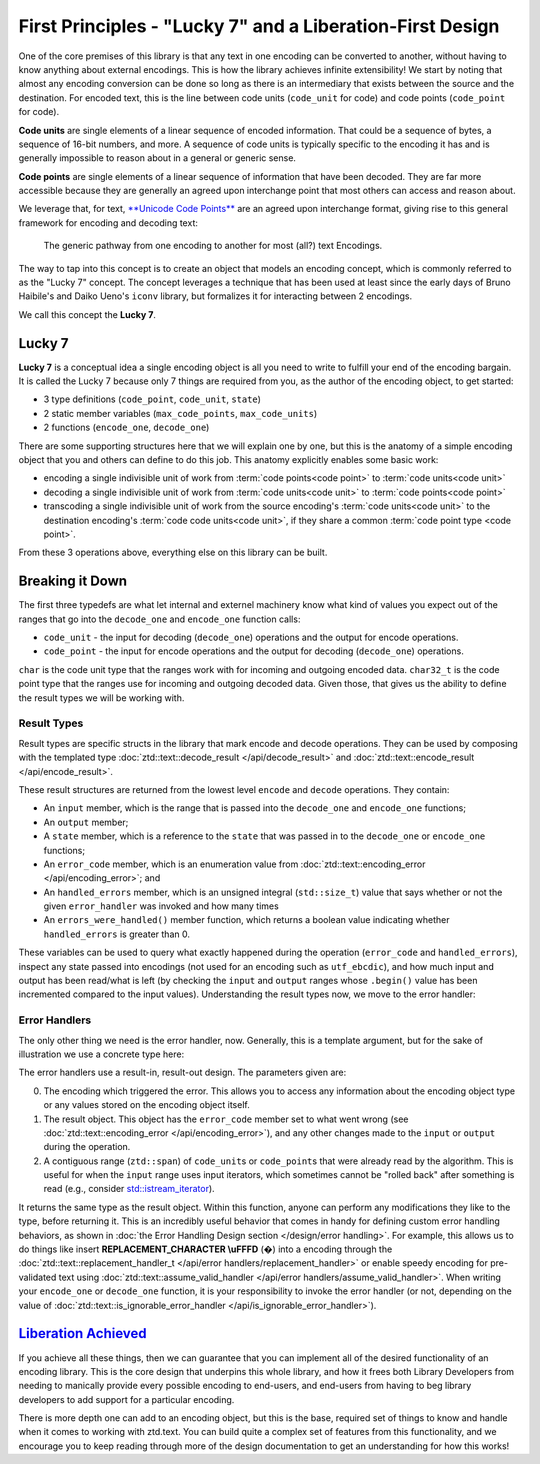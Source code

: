 .. =============================================================================
..
.. ztd.text
.. Copyright © 2022 JeanHeyd "ThePhD" Meneide and Shepherd's Oasis, LLC
.. Contact: opensource@soasis.org
..
.. Commercial License Usage
.. Licensees holding valid commercial ztd.text licenses may use this file in
.. accordance with the commercial license agreement provided with the
.. Software or, alternatively, in accordance with the terms contained in
.. a written agreement between you and Shepherd's Oasis, LLC.
.. For licensing terms and conditions see your agreement. For
.. further information contact opensource@soasis.org.
..
.. Apache License Version 2 Usage
.. Alternatively, this file may be used under the terms of Apache License
.. Version 2.0 (the "License") for non-commercial use; you may not use this
.. file except in compliance with the License. You may obtain a copy of the
.. License at
..
.. 		https://www.apache.org/licenses/LICENSE-2.0
..
.. Unless required by applicable law or agreed to in writing, software
.. distributed under the License is distributed on an "AS IS" BASIS,
.. WITHOUT WARRANTIES OR CONDITIONS OF ANY KIND, either express or implied.
.. See the License for the specific language governing permissions and
.. limitations under the License.
..
.. =============================================================================>

First Principles - "Lucky 7" and a Liberation-First Design
==========================================================

One of the core premises of this library is that any text in one encoding can be converted to another, without having to know anything about external encodings. This is how the library achieves infinite extensibility! We start by noting that almost any encoding conversion can be done so long as there is an intermediary that exists between the source and the destination. For encoded text, this is the line between code units (``code_unit`` for code) and code points (``code_point`` for code).

**Code units** are single elements of a linear sequence of encoded information. That could be a sequence of bytes, a sequence of 16-bit numbers, and more. A sequence of code units is typically specific to the encoding it has and is generally impossible to reason about in a general or generic sense.

**Code points** are single elements of a linear sequence of information that have been decoded. They are far more accessible because they are generally an agreed upon interchange point that most others can access and reason about.

We leverage that, for text, `**Unicode Code Points** <https://en.wikipedia.org/wiki/Unicode#Code_point_planes_and_blocks>`_ are an agreed upon interchange format, giving rise to this general framework for encoding and decoding text:

.. _design-lucky 7-transcoding loop:

.. figure:: /img/transcoding-path.png
   :alt: The typical encoding path, from one encoding to another.

   The generic pathway from one encoding to another for most (all?) text Encodings.


The way to tap into this concept is to create an object that models an encoding concept, which is commonly referred to as the "Lucky 7" concept. The concept leverages a technique that has been used at least since the early days of Bruno Haibile's and Daiko Ueno's ``iconv`` library, but formalizes it for interacting between 2 encodings.

We call this concept the **Lucky 7**.




Lucky 7
-------

**Lucky 7** is a conceptual idea a single encoding object is all you need to write to fulfill your end of the encoding bargain. It is called the Lucky 7 because only 7 things are required from you, as the author of the encoding object, to get started:

- 3 type definitions (``code_point``, ``code_unit``, ``state``)
- 2 static member variables (``max_code_points``, ``max_code_units``)
- 2 functions (``encode_one``, ``decode_one``)


.. code-block:: cpp
	:linenos:

	#include <cstddef>
	#include <span>

	struct empty_struct {};

	struct utf_ebcdic {
		// (1)
		using code_unit  = char;
		// (2)
		using code_point = char32_t;
		// (3)
		using state      = empty_struct;

		// (4)
		static constexpr inline std::size_t max_code_points = 1;
		// (5)
		static constexpr inline std::size_t max_code_units  = 6;
		
		// (6)
		ue_encode_result encode_one(
			ztd::span<const code_point> input,
			ztd::span<code_unit> output,
			state& current,
			ue_encode_error_handler error_handler
		);

		// (7)
		ue_decode_result decode_one(
			ztd::span<const code_unit> input,
			ztd::span<code_point> output,
			state& current,
			ue_decode_error_handler error_handler
		);
	};


There are some supporting structures here that we will explain one by one, but this is the anatomy of a simple encoding object that you and others can define to do this job. This anatomy explicitly enables some basic work:

- encoding a single indivisible unit of work from :term:`code points<code point>` to :term:`code units<code unit>`
- decoding a single indivisible unit of work from :term:`code units<code unit>` to :term:`code points<code point>`
- transcoding a single indivisible unit of work from the source encoding's :term:`code units<code unit>` to the destination encoding's :term:`code code units<code unit>`, if they share a common :term:`code point type <code point>`.

From these 3 operations above, everything else on this library can be built.



Breaking it Down
----------------

The first three typedefs are what let internal and externel machinery know what kind of values you expect out of the ranges that go into the ``decode_one`` and ``encode_one`` function calls:

- ``code_unit`` - the input for decoding (``decode_one``) operations and the output for encode operations.
- ``code_point`` - the input for encode operations and the output for decoding (``decode_one``) operations.

``char`` is the code unit type that the ranges work with for incoming and outgoing encoded data. ``char32_t`` is the code point type that the ranges use for incoming and outgoing decoded data. Given those, that gives us the ability to define the result types we will be working with.


Result Types
++++++++++++

Result types are specific structs in the library that mark encode and decode operations. They can be used by composing with the templated type :doc:`ztd::text::decode_result </api/decode_result>` and :doc:`ztd::text::encode_result </api/encode_result>`.

.. code-block:: cpp
	:linenos:
	
	#include <ztd/text/encode_result.hpp>
	#include <ztd/text/decode_result.hpp>

	using ue_decode_result = ztd::text::decode_result<
		ztd::span<const char>,
		ztd::span<char32_t>,
		empty_struct
	>;

	using ue_encode_result = ztd::text::encode_result<
		ztd::span<const char32_t>,
		ztd::span<char>,
		empty_struct
	>;


These result structures are returned from the lowest level ``encode`` and ``decode`` operations. They contain:

- An ``input`` member, which is the range that is passed into the ``decode_one`` and ``encode_one`` functions;
- An ``output`` member;
- A  ``state`` member, which is a reference to the ``state`` that was passed in to the ``decode_one`` or ``encode_one`` functions;
- An ``error_code`` member, which is an enumeration value from :doc:`ztd::text::encoding_error </api/encoding_error>`; and
- An ``handled_errors`` member, which is an unsigned integral (``std::size_t``) value that says whether or not the given ``error_handler`` was invoked and how many times
- An ``errors_were_handled()`` member function, which returns a boolean value indicating whether ``handled_errors`` is greater than 0.

These variables can be used to query what exactly happened during the operation (``error_code`` and ``handled_errors``), inspect any state passed into encodings (not used for an encoding such as ``utf_ebcdic``), and how much input and output has been read/what is left (by checking the ``input`` and ``output`` ranges whose ``.begin()`` value has been incremented compared to the input values). Understanding the result types now, we move to the error handler:


Error Handlers
++++++++++++++

The only other thing we need is the error handler, now. Generally, this is a template argument, but for the sake of illustration we use a concrete type here:

.. code-block:: cpp
	:linenos:

	#include <functional>

	using ue_decode_error_handler = std::function<
		ue_decode_result(
			const utf_ebcdic&,
			ue_decode_result,
			ztd::span<char>
		)
	>;

	using ue_encode_error_handler = std::function<
		ue_encode_result(
			const utf_ebcdic&,
			ue_encode_result,
			ztd::span<char32_t>
		)
	>;

The error handlers use a result-in, result-out design. The parameters given are:

0. The encoding which triggered the error. This allows you to access any information about the encoding object type or any values stored on the encoding object itself.
1. The result object. This object has the ``error_code`` member set to what went wrong (see :doc:`ztd::text::encoding_error </api/encoding_error>`), and any other changes made to the ``input`` or ``output`` during the operation.
2. A contiguous range (``ztd::span``) of ``code_unit``\ s or ``code_point``\ s that were already read by the algorithm. This is useful for when the ``input`` range uses input iterators, which sometimes cannot be "rolled back" after something is read (e.g., consider `std::istream_iterator <https://en.cppreference.com/w/cpp/iterator/istream_iterator>`_).

It returns the same type as the result object. Within this function, anyone can perform any modifications they like to the type, before returning it. This is an incredibly useful behavior that comes in handy for defining custom error handling behaviors, as shown in :doc:`the Error Handling Design section </design/error handling>`. For example, this allows us to do things like insert **REPLACEMENT_CHARACTER \\uFFFD** (�) into a encoding through the :doc:`ztd::text::replacement_handler_t </api/error handlers/replacement_handler>` or enable speedy encoding for pre-validated text using :doc:`ztd::text::assume_valid_handler </api/error handlers/assume_valid_handler>`. When writing your ``encode_one`` or ``decode_one`` function, it is your responsibility to invoke the error handler (or not, depending on the value of :doc:`ztd::text::is_ignorable_error_handler </api/is_ignorable_error_handler>`).


`Liberation Achieved <https://www.youtube.com/watch?v=cZGEscLKlEQ>`_
--------------------------------------------------------------------

If you achieve all these things, then we can guarantee that you can implement all of the desired functionality of an encoding library. This is the core design that underpins this whole library, and how it frees both Library Developers from needing to manically provide every possible encoding to end-users, and end-users from having to beg library developers to add support for a particular encoding.

.. image:: /img/freedom.png
	:alt: Image of the Presentation during the Black Flag Liberation section from Pure Virtual C++ 2020, a Conference by Microsoft and Sy Brand.
	:target: https://www.youtube.com/watch?v=w4qYf2pvPg4&t=2535

There is more depth one can add to an encoding object, but this is the base, required set of things to know and handle when it comes to working with ztd.text. You can build quite a complex set of features from this functionality, and we encourage you to keep reading through more of the design documentation to get an understanding for how this works!
